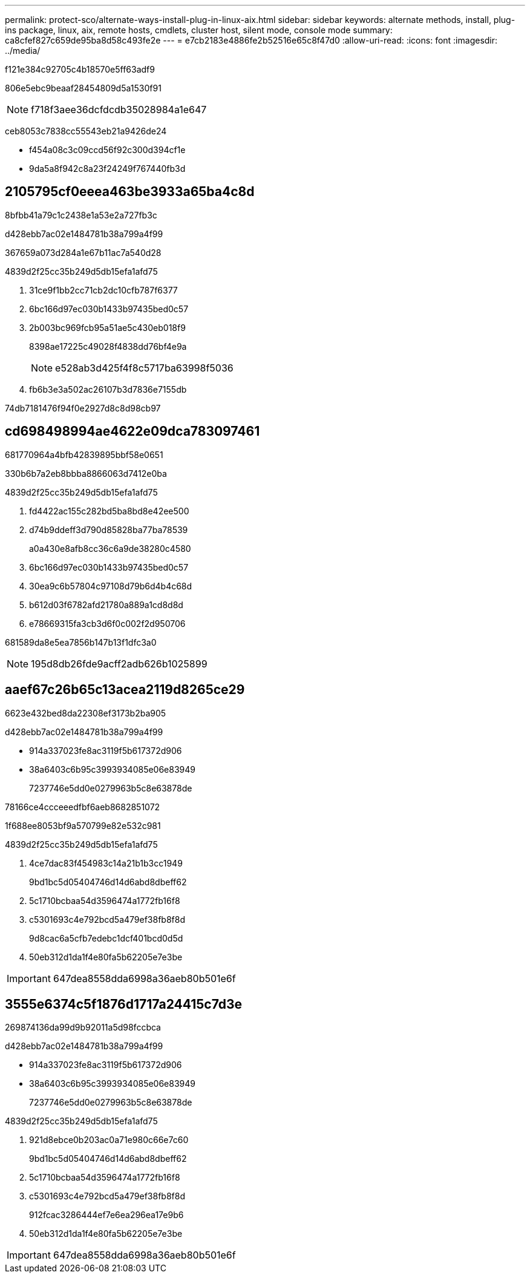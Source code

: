 ---
permalink: protect-sco/alternate-ways-install-plug-in-linux-aix.html 
sidebar: sidebar 
keywords: alternate methods, install, plug-ins package, linux, aix, remote hosts, cmdlets, cluster host, silent mode, console mode 
summary: ca8cfef827c659de95ba8d58c493fe2e 
---
= e7cb2183e4886fe2b52516e65c8f47d0
:allow-uri-read: 
:icons: font
:imagesdir: ../media/


[role="lead"]
f121e384c92705c4b18570e5ff63adf9

806e5ebc9beaaf28454809d5a1530f91


NOTE: f718f3aee36dcfdcdb35028984a1e647

ceb8053c7838cc55543eb21a9426de24

* f454a08c3c09ccd56f92c300d394cf1e
* 9da5a8f942c8a23f24249f767440fb3d




== 2105795cf0eeea463be3933a65ba4c8d

8bfbb41a79c1c2438e1a53e2a727fb3c

d428ebb7ac02e1484781b38a799a4f99

367659a073d284a1e67b11ac7a540d28

4839d2f25cc35b249d5db15efa1afd75

. 31ce9f1bb2cc71cb2dc10cfb787f6377
. 6bc166d97ec030b1433b97435bed0c57
. 2b003bc969fcb95a51ae5c430eb018f9
+
8398ae17225c49028f4838dd76bf4e9a

+

NOTE: e528ab3d425f4f8c5717ba63998f5036

. fb6b3e3a502ac26107b3d7836e7155db


74db7181476f94f0e2927d8c8d98cb97



== cd698498994ae4622e09dca783097461

681770964a4bfb42839895bbf58e0651

330b6b7a2eb8bbba8866063d7412e0ba

4839d2f25cc35b249d5db15efa1afd75

. fd4422ac155c282bd5ba8bd8e42ee500
. d74b9ddeff3d790d85828ba77ba78539
+
a0a430e8afb8cc36c6a9de38280c4580

. 6bc166d97ec030b1433b97435bed0c57
. 30ea9c6b57804c97108d79b6d4b4c68d
. b612d03f6782afd21780a889a1cd8d8d
. e78669315fa3cb3d6f0c002f2d950706


681589da8e5ea7856b147b13f1dfc3a0


NOTE: 195d8db26fde9acff2adb626b1025899



== aaef67c26b65c13acea2119d8265ce29

6623e432bed8da22308ef3173b2ba905

d428ebb7ac02e1484781b38a799a4f99

* 914a337023fe8ac3119f5b617372d906
* 38a6403c6b95c3993934085e06e83949
+
7237746e5dd0e0279963b5c8e63878de



78166ce4ccceeedfbf6aeb8682851072

1f688ee8053bf9a570799e82e532c981

4839d2f25cc35b249d5db15efa1afd75

. 4ce7dac83f454983c14a21b1b3cc1949
+
9bd1bc5d05404746d14d6abd8dbeff62

. 5c1710bcbaa54d3596474a1772fb16f8
. c5301693c4e792bcd5a479ef38fb8f8d
+
9d8cac6a5cfb7edebc1dcf401bcd0d5d

. 50eb312d1da1f4e80fa5b62205e7e3be



IMPORTANT: 647dea8558dda6998a36aeb80b501e6f



== 3555e6374c5f1876d1717a24415c7d3e

269874136da99d9b92011a5d98fccbca

d428ebb7ac02e1484781b38a799a4f99

* 914a337023fe8ac3119f5b617372d906
* 38a6403c6b95c3993934085e06e83949
+
7237746e5dd0e0279963b5c8e63878de



4839d2f25cc35b249d5db15efa1afd75

. 921d8ebce0b203ac0a71e980c66e7c60
+
9bd1bc5d05404746d14d6abd8dbeff62

. 5c1710bcbaa54d3596474a1772fb16f8
. c5301693c4e792bcd5a479ef38fb8f8d
+
912fcac3286444ef7e6ea296ea17e9b6

. 50eb312d1da1f4e80fa5b62205e7e3be



IMPORTANT: 647dea8558dda6998a36aeb80b501e6f
